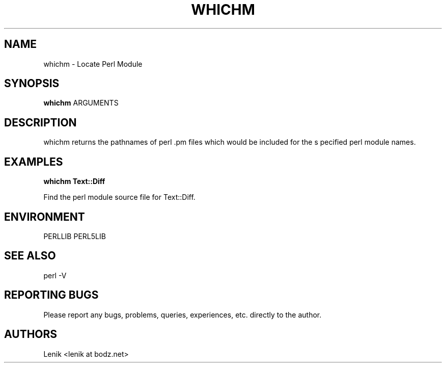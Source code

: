 .\"
.\"
.\" whichm.man - whichm manpage
.\" Copyright (C) 2010 Lenik (谢继雷)
.\"
.\" This program is free software; you can redistribute it and/or modify
.\" it under the terms of the GNU General Public License as published by
.\" the Free Software Foundation; either version 2 of the License, or
.\" (at your option) any later version.
.\"
.\" This program is distributed in the hope that it will be useful,
.\" but WITHOUT ANY WARRANTY; without even the implied warranty of
.\" MERCHANTABILITY or FITNESS FOR A PARTICULAR PURPOSE.  See the
.\" GNU General Public License for more details.
.\" You should have received a copy of the GNU General Public License
.\" along with this program; if not, write to the Free Software
.\" Foundation, Inc., 59 Temple Place, Suite 330, Boston, MA  02111-1307  USA
.\"
.TH WHICHM 1
.SH NAME
whichm \- Locate Perl Module
.SH SYNOPSIS
.B whichm
ARGUMENTS
.SH DESCRIPTION
whichm returns the pathnames of perl .pm files which would be included for the s
pecified perl module names.

.SH EXAMPLES

.B
whichm Text::Diff
.PP
Find the perl module source file for Text::Diff.

.SH ENVIRONMENT
PERLLIB
PERL5LIB

.SH SEE ALSO
perl -V

.SH REPORTING BUGS
Please report any bugs, problems, queries, experiences, etc. directly to the author.

.SH AUTHORS
Lenik <lenik at bodz.net>
.br
